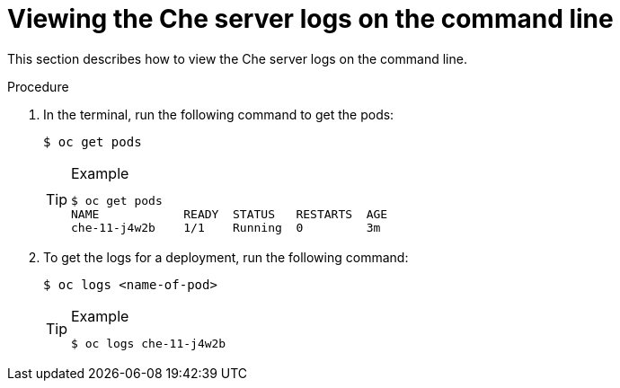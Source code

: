 // Module included in the following assemblies:
//
// viewing-che-server-logs

[id="viewing-che-server-logs-on-the-cli_{context}"]
= Viewing the Che server logs on the command line

This section describes how to view the Che server logs on the command line.

.Procedure

. In the terminal, run the following command to get the pods:
+
----
$ oc get pods
----
+
[TIP]
.Example
====
[subs="+quotes"]
----
$ oc get pods
NAME            READY  STATUS   RESTARTS  AGE
che-11-j4w2b    1/1    Running  0         3m
----
====

. To get the logs for a deployment, run the following command:
+
----
$ oc logs <name-of-pod>
----
+
[TIP]
.Example
====
----
$ oc logs che-11-j4w2b
----
====

